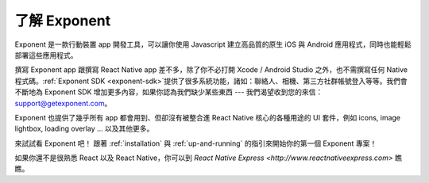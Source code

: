 了解 Exponent
======================

Exponent 是一款行動裝置 app 開發工具，可以讓你使用 Javascript 建立高品質的原生 iOS 與 Android 應用程式，同時也能輕鬆部署這些應用程式。

撰寫 Exponent app 跟撰寫 React Native app 差不多，除了你不必打開 Xcode / Android Studio 之外，也不需撰寫任何 Native 程式碼。:ref:`Exponent SDK <exponent-sdk>`提供了很多系統功能，諸如：聯絡人、相機、第三方社群帳號登入等等。我們會不斷地為 Exponent SDK 增加更多內容，如果你認為我們缺少某些東西 --- 我們渴望收到您的來信：support@getexponent.com。

Exponent 也提供了幾乎所有 app 都會用到、但卻沒有被整合進 React Native 核心的各種用途的 UI 套件，例如 icons, image lightbox, loading overlay ... 以及其他更多。

來試試看 Exponent 吧！ 跟著 :ref:`installation` 與 :ref:`up-and-running` 的指引來開始你的第一個 Exponent 專案！

如果你還不是很熟悉 React 以及 React Native，你可以到  `React Native Express <http://www.reactnativeexpress.com>` 瞧瞧。
